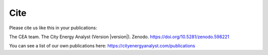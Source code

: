 Cite
====

Please cite us like this in your publications:

The CEA team. The City Energy Analyst (Version |version|). Zenodo. https://doi.org/10.5281/zenodo.598221

You can see a list of our own publications here: https://cityenergyanalyst.com/publications